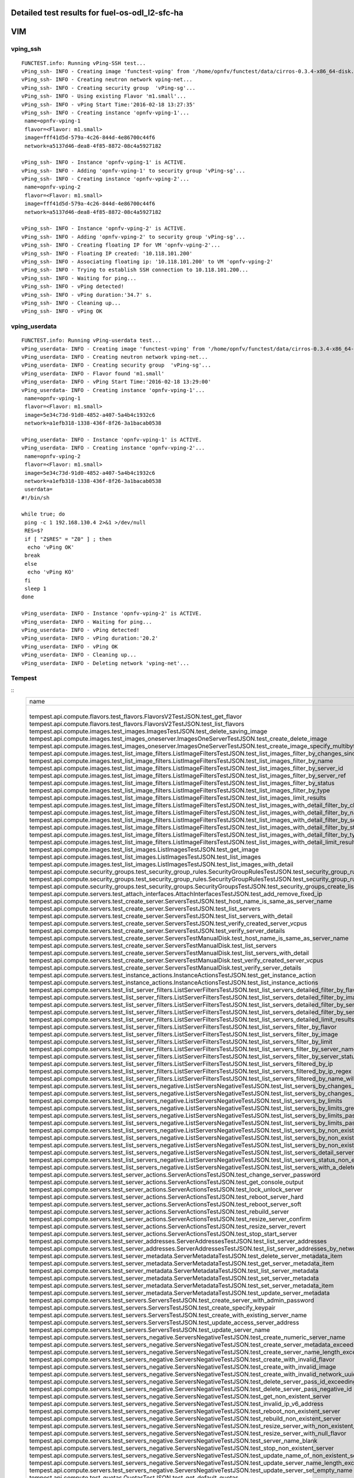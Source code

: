 .. This work is licensed under a Creative Commons Attribution 4.0 International Licence.
.. http://creativecommons.org/licenses/by/4.0

Detailed test results for fuel-os-odl_l2-sfc-ha
-----------------------------------------------------

VIM
---

vping_ssh
^^^^^^^^^
::

    FUNCTEST.info: Running vPing-SSH test...
    vPing_ssh- INFO - Creating image 'functest-vping' from '/home/opnfv/functest/data/cirros-0.3.4-x86_64-disk.img'...
    vPing_ssh- INFO - Creating neutron network vping-net...
    vPing_ssh- INFO - Creating security group  'vPing-sg'...
    vPing_ssh- INFO - Using existing Flavor 'm1.small'...
    vPing_ssh- INFO - vPing Start Time:'2016-02-18 13:27:35'
    vPing_ssh- INFO - Creating instance 'opnfv-vping-1'...
     name=opnfv-vping-1
     flavor=<Flavor: m1.small>
     image=fff41d5d-579a-4c26-844d-4e86700c44f6
     network=a5137d46-dea8-4f85-8872-08c4a5927182

    vPing_ssh- INFO - Instance 'opnfv-vping-1' is ACTIVE.
    vPing_ssh- INFO - Adding 'opnfv-vping-1' to security group 'vPing-sg'...
    vPing_ssh- INFO - Creating instance 'opnfv-vping-2'...
     name=opnfv-vping-2
     flavor=<Flavor: m1.small>
     image=fff41d5d-579a-4c26-844d-4e86700c44f6
     network=a5137d46-dea8-4f85-8872-08c4a5927182

    vPing_ssh- INFO - Instance 'opnfv-vping-2' is ACTIVE.
    vPing_ssh- INFO - Adding 'opnfv-vping-2' to security group 'vPing-sg'...
    vPing_ssh- INFO - Creating floating IP for VM 'opnfv-vping-2'...
    vPing_ssh- INFO - Floating IP created: '10.118.101.200'
    vPing_ssh- INFO - Associating floating ip: '10.118.101.200' to VM 'opnfv-vping-2'
    vPing_ssh- INFO - Trying to establish SSH connection to 10.118.101.200...
    vPing_ssh- INFO - Waiting for ping...
    vPing_ssh- INFO - vPing detected!
    vPing_ssh- INFO - vPing duration:'34.7' s.
    vPing_ssh- INFO - Cleaning up...
    vPing_ssh- INFO - vPing OK

vping_userdata
^^^^^^^^^^^^^^
::

    FUNCTEST.info: Running vPing-userdata test...
    vPing_userdata- INFO - Creating image 'functest-vping' from '/home/opnfv/functest/data/cirros-0.3.4-x86_64-disk.img'...
    vPing_userdata- INFO - Creating neutron network vping-net...
    vPing_userdata- INFO - Creating security group  'vPing-sg'...
    vPing_userdata- INFO - Flavor found 'm1.small'
    vPing_userdata- INFO - vPing Start Time:'2016-02-18 13:29:00'
    vPing_userdata- INFO - Creating instance 'opnfv-vping-1'...
     name=opnfv-vping-1
     flavor=<Flavor: m1.small>
     image=5e34c73d-91d0-4852-a407-5a4b4c1932c6
     network=a1efb318-1338-436f-8f26-3a1bacab0538

    vPing_userdata- INFO - Instance 'opnfv-vping-1' is ACTIVE.
    vPing_userdata- INFO - Creating instance 'opnfv-vping-2'...
     name=opnfv-vping-2
     flavor=<Flavor: m1.small>
     image=5e34c73d-91d0-4852-a407-5a4b4c1932c6
     network=a1efb318-1338-436f-8f26-3a1bacab0538
     userdata=
    #!/bin/sh

    while true; do
     ping -c 1 192.168.130.4 2>&1 >/dev/null
     RES=$?
     if [ "Z$RES" = "Z0" ] ; then
      echo 'vPing OK'
     break
     else
      echo 'vPing KO'
     fi
     sleep 1
    done

    vPing_userdata- INFO - Instance 'opnfv-vping-2' is ACTIVE.
    vPing_userdata- INFO - Waiting for ping...
    vPing_userdata- INFO - vPing detected!
    vPing_userdata- INFO - vPing duration:'20.2'
    vPing_userdata- INFO - vPing OK
    vPing_userdata- INFO - Cleaning up...
    vPing_userdata- INFO - Deleting network 'vping-net'...

Tempest
^^^^^^^
::
    +------------------------------------------------------------------------------------------------------------------------------------------+---------+---------+
    | name                                                                                                                                     | time    | status  |
    +------------------------------------------------------------------------------------------------------------------------------------------+---------+---------+
    | tempest.api.compute.flavors.test_flavors.FlavorsV2TestJSON.test_get_flavor                                                               | 0.254   | success |
    | tempest.api.compute.flavors.test_flavors.FlavorsV2TestJSON.test_list_flavors                                                             | 0.125   | success |
    | tempest.api.compute.images.test_images.ImagesTestJSON.test_delete_saving_image                                                           | 12.388  | success |
    | tempest.api.compute.images.test_images_oneserver.ImagesOneServerTestJSON.test_create_delete_image                                        | 24.859  | success |
    | tempest.api.compute.images.test_images_oneserver.ImagesOneServerTestJSON.test_create_image_specify_multibyte_character_image_name        | 11.610  | success |
    | tempest.api.compute.images.test_list_image_filters.ListImageFiltersTestJSON.test_list_images_filter_by_changes_since                     | 0.780   | success |
    | tempest.api.compute.images.test_list_image_filters.ListImageFiltersTestJSON.test_list_images_filter_by_name                              | 0.301   | success |
    | tempest.api.compute.images.test_list_image_filters.ListImageFiltersTestJSON.test_list_images_filter_by_server_id                         | 0.308   | success |
    | tempest.api.compute.images.test_list_image_filters.ListImageFiltersTestJSON.test_list_images_filter_by_server_ref                        | 1.031   | success |
    | tempest.api.compute.images.test_list_image_filters.ListImageFiltersTestJSON.test_list_images_filter_by_status                            | 0.525   | success |
    | tempest.api.compute.images.test_list_image_filters.ListImageFiltersTestJSON.test_list_images_filter_by_type                              | 0.310   | success |
    | tempest.api.compute.images.test_list_image_filters.ListImageFiltersTestJSON.test_list_images_limit_results                               | 0.327   | success |
    | tempest.api.compute.images.test_list_image_filters.ListImageFiltersTestJSON.test_list_images_with_detail_filter_by_changes_since         | 0.451   | success |
    | tempest.api.compute.images.test_list_image_filters.ListImageFiltersTestJSON.test_list_images_with_detail_filter_by_name                  | 0.657   | success |
    | tempest.api.compute.images.test_list_image_filters.ListImageFiltersTestJSON.test_list_images_with_detail_filter_by_server_ref            | 0.624   | success |
    | tempest.api.compute.images.test_list_image_filters.ListImageFiltersTestJSON.test_list_images_with_detail_filter_by_status                | 0.325   | success |
    | tempest.api.compute.images.test_list_image_filters.ListImageFiltersTestJSON.test_list_images_with_detail_filter_by_type                  | 0.614   | success |
    | tempest.api.compute.images.test_list_image_filters.ListImageFiltersTestJSON.test_list_images_with_detail_limit_results                   | 0.537   | success |
    | tempest.api.compute.images.test_list_images.ListImagesTestJSON.test_get_image                                                            | 0.637   | success |
    | tempest.api.compute.images.test_list_images.ListImagesTestJSON.test_list_images                                                          | 0.480   | success |
    | tempest.api.compute.images.test_list_images.ListImagesTestJSON.test_list_images_with_detail                                              | 0.480   | success |
    | tempest.api.compute.security_groups.test_security_group_rules.SecurityGroupRulesTestJSON.test_security_group_rules_create                | 1.447   | success |
    | tempest.api.compute.security_groups.test_security_group_rules.SecurityGroupRulesTestJSON.test_security_group_rules_list                  | 2.524   | success |
    | tempest.api.compute.security_groups.test_security_groups.SecurityGroupsTestJSON.test_security_groups_create_list_delete                  | 5.127   | success |
    | tempest.api.compute.servers.test_attach_interfaces.AttachInterfacesTestJSON.test_add_remove_fixed_ip                                     | 9.604   | success |
    | tempest.api.compute.servers.test_create_server.ServersTestJSON.test_host_name_is_same_as_server_name                                     | 3.288   | success |
    | tempest.api.compute.servers.test_create_server.ServersTestJSON.test_list_servers                                                         | 0.114   | success |
    | tempest.api.compute.servers.test_create_server.ServersTestJSON.test_list_servers_with_detail                                             | 0.489   | success |
    | tempest.api.compute.servers.test_create_server.ServersTestJSON.test_verify_created_server_vcpus                                          | 0.209   | success |
    | tempest.api.compute.servers.test_create_server.ServersTestJSON.test_verify_server_details                                                | 0.001   | success |
    | tempest.api.compute.servers.test_create_server.ServersTestManualDisk.test_host_name_is_same_as_server_name                               | 15.311  | success |
    | tempest.api.compute.servers.test_create_server.ServersTestManualDisk.test_list_servers                                                   | 0.090   | success |
    | tempest.api.compute.servers.test_create_server.ServersTestManualDisk.test_list_servers_with_detail                                       | 0.467   | success |
    | tempest.api.compute.servers.test_create_server.ServersTestManualDisk.test_verify_created_server_vcpus                                    | 0.207   | success |
    | tempest.api.compute.servers.test_create_server.ServersTestManualDisk.test_verify_server_details                                          | 0.001   | success |
    | tempest.api.compute.servers.test_instance_actions.InstanceActionsTestJSON.test_get_instance_action                                       | 0.085   | success |
    | tempest.api.compute.servers.test_instance_actions.InstanceActionsTestJSON.test_list_instance_actions                                     | 3.900   | success |
    | tempest.api.compute.servers.test_list_server_filters.ListServerFiltersTestJSON.test_list_servers_detailed_filter_by_flavor               | 0.712   | success |
    | tempest.api.compute.servers.test_list_server_filters.ListServerFiltersTestJSON.test_list_servers_detailed_filter_by_image                | 0.001   | skip    |
    | tempest.api.compute.servers.test_list_server_filters.ListServerFiltersTestJSON.test_list_servers_detailed_filter_by_server_name          | 0.713   | success |
    | tempest.api.compute.servers.test_list_server_filters.ListServerFiltersTestJSON.test_list_servers_detailed_filter_by_server_status        | 0.622   | success |
    | tempest.api.compute.servers.test_list_server_filters.ListServerFiltersTestJSON.test_list_servers_detailed_limit_results                  | 0.433   | success |
    | tempest.api.compute.servers.test_list_server_filters.ListServerFiltersTestJSON.test_list_servers_filter_by_flavor                        | 0.110   | success |
    | tempest.api.compute.servers.test_list_server_filters.ListServerFiltersTestJSON.test_list_servers_filter_by_image                         | 0.001   | skip    |
    | tempest.api.compute.servers.test_list_server_filters.ListServerFiltersTestJSON.test_list_servers_filter_by_limit                         | 0.094   | success |
    | tempest.api.compute.servers.test_list_server_filters.ListServerFiltersTestJSON.test_list_servers_filter_by_server_name                   | 0.076   | success |
    | tempest.api.compute.servers.test_list_server_filters.ListServerFiltersTestJSON.test_list_servers_filter_by_server_status                 | 0.093   | success |
    | tempest.api.compute.servers.test_list_server_filters.ListServerFiltersTestJSON.test_list_servers_filtered_by_ip                          | 0.528   | success |
    | tempest.api.compute.servers.test_list_server_filters.ListServerFiltersTestJSON.test_list_servers_filtered_by_ip_regex                    | 0.001   | skip    |
    | tempest.api.compute.servers.test_list_server_filters.ListServerFiltersTestJSON.test_list_servers_filtered_by_name_wildcard               | 0.173   | success |
    | tempest.api.compute.servers.test_list_servers_negative.ListServersNegativeTestJSON.test_list_servers_by_changes_since_future_date        | 0.093   | success |
    | tempest.api.compute.servers.test_list_servers_negative.ListServersNegativeTestJSON.test_list_servers_by_changes_since_invalid_date       | 0.025   | success |
    | tempest.api.compute.servers.test_list_servers_negative.ListServersNegativeTestJSON.test_list_servers_by_limits                           | 0.093   | success |
    | tempest.api.compute.servers.test_list_servers_negative.ListServersNegativeTestJSON.test_list_servers_by_limits_greater_than_actual_count | 0.080   | success |
    | tempest.api.compute.servers.test_list_servers_negative.ListServersNegativeTestJSON.test_list_servers_by_limits_pass_negative_value       | 0.020   | success |
    | tempest.api.compute.servers.test_list_servers_negative.ListServersNegativeTestJSON.test_list_servers_by_limits_pass_string               | 0.025   | success |
    | tempest.api.compute.servers.test_list_servers_negative.ListServersNegativeTestJSON.test_list_servers_by_non_existing_flavor              | 0.043   | success |
    | tempest.api.compute.servers.test_list_servers_negative.ListServersNegativeTestJSON.test_list_servers_by_non_existing_image               | 0.581   | success |
    | tempest.api.compute.servers.test_list_servers_negative.ListServersNegativeTestJSON.test_list_servers_by_non_existing_server_name         | 0.066   | success |
    | tempest.api.compute.servers.test_list_servers_negative.ListServersNegativeTestJSON.test_list_servers_detail_server_is_deleted            | 0.288   | success |
    | tempest.api.compute.servers.test_list_servers_negative.ListServersNegativeTestJSON.test_list_servers_status_non_existing                 | 0.030   | success |
    | tempest.api.compute.servers.test_list_servers_negative.ListServersNegativeTestJSON.test_list_servers_with_a_deleted_server               | 0.096   | success |
    | tempest.api.compute.servers.test_server_actions.ServerActionsTestJSON.test_change_server_password                                        | 0.001   | skip    |
    | tempest.api.compute.servers.test_server_actions.ServerActionsTestJSON.test_get_console_output                                            | 5.780   | success |
    | tempest.api.compute.servers.test_server_actions.ServerActionsTestJSON.test_lock_unlock_server                                            | 10.302  | success |
    | tempest.api.compute.servers.test_server_actions.ServerActionsTestJSON.test_reboot_server_hard                                            | 11.027  | success |
    | tempest.api.compute.servers.test_server_actions.ServerActionsTestJSON.test_reboot_server_soft                                            | 1.138   | skip    |
    | tempest.api.compute.servers.test_server_actions.ServerActionsTestJSON.test_rebuild_server                                                | 11.793  | success |
    | tempest.api.compute.servers.test_server_actions.ServerActionsTestJSON.test_resize_server_confirm                                         | 14.743  | success |
    | tempest.api.compute.servers.test_server_actions.ServerActionsTestJSON.test_resize_server_revert                                          | 24.954  | success |
    | tempest.api.compute.servers.test_server_actions.ServerActionsTestJSON.test_stop_start_server                                             | 8.319   | success |
    | tempest.api.compute.servers.test_server_addresses.ServerAddressesTestJSON.test_list_server_addresses                                     | 0.102   | success |
    | tempest.api.compute.servers.test_server_addresses.ServerAddressesTestJSON.test_list_server_addresses_by_network                          | 0.170   | success |
    | tempest.api.compute.servers.test_server_metadata.ServerMetadataTestJSON.test_delete_server_metadata_item                                 | 0.536   | success |
    | tempest.api.compute.servers.test_server_metadata.ServerMetadataTestJSON.test_get_server_metadata_item                                    | 0.507   | success |
    | tempest.api.compute.servers.test_server_metadata.ServerMetadataTestJSON.test_list_server_metadata                                        | 0.449   | success |
    | tempest.api.compute.servers.test_server_metadata.ServerMetadataTestJSON.test_set_server_metadata                                         | 0.688   | success |
    | tempest.api.compute.servers.test_server_metadata.ServerMetadataTestJSON.test_set_server_metadata_item                                    | 0.515   | success |
    | tempest.api.compute.servers.test_server_metadata.ServerMetadataTestJSON.test_update_server_metadata                                      | 0.556   | success |
    | tempest.api.compute.servers.test_servers.ServersTestJSON.test_create_server_with_admin_password                                          | 3.590   | success |
    | tempest.api.compute.servers.test_servers.ServersTestJSON.test_create_specify_keypair                                                     | 12.764  | success |
    | tempest.api.compute.servers.test_servers.ServersTestJSON.test_create_with_existing_server_name                                           | 21.680  | success |
    | tempest.api.compute.servers.test_servers.ServersTestJSON.test_update_access_server_address                                               | 9.787   | success |
    | tempest.api.compute.servers.test_servers.ServersTestJSON.test_update_server_name                                                         | 11.049  | success |
    | tempest.api.compute.servers.test_servers_negative.ServersNegativeTestJSON.test_create_numeric_server_name                                | 2.045   | success |
    | tempest.api.compute.servers.test_servers_negative.ServersNegativeTestJSON.test_create_server_metadata_exceeds_length_limit               | 2.190   | success |
    | tempest.api.compute.servers.test_servers_negative.ServersNegativeTestJSON.test_create_server_name_length_exceeds_256                     | 2.549   | success |
    | tempest.api.compute.servers.test_servers_negative.ServersNegativeTestJSON.test_create_with_invalid_flavor                                | 2.194   | success |
    | tempest.api.compute.servers.test_servers_negative.ServersNegativeTestJSON.test_create_with_invalid_image                                 | 2.236   | success |
    | tempest.api.compute.servers.test_servers_negative.ServersNegativeTestJSON.test_create_with_invalid_network_uuid                          | 2.806   | success |
    | tempest.api.compute.servers.test_servers_negative.ServersNegativeTestJSON.test_delete_server_pass_id_exceeding_length_limit              | 1.026   | success |
    | tempest.api.compute.servers.test_servers_negative.ServersNegativeTestJSON.test_delete_server_pass_negative_id                            | 1.050   | success |
    | tempest.api.compute.servers.test_servers_negative.ServersNegativeTestJSON.test_get_non_existent_server                                   | 0.552   | success |
    | tempest.api.compute.servers.test_servers_negative.ServersNegativeTestJSON.test_invalid_ip_v6_address                                     | 1.557   | success |
    | tempest.api.compute.servers.test_servers_negative.ServersNegativeTestJSON.test_reboot_non_existent_server                                | 1.266   | success |
    | tempest.api.compute.servers.test_servers_negative.ServersNegativeTestJSON.test_rebuild_non_existent_server                               | 0.803   | success |
    | tempest.api.compute.servers.test_servers_negative.ServersNegativeTestJSON.test_resize_server_with_non_existent_flavor                    | 0.824   | success |
    | tempest.api.compute.servers.test_servers_negative.ServersNegativeTestJSON.test_resize_server_with_null_flavor                            | 0.778   | success |
    | tempest.api.compute.servers.test_servers_negative.ServersNegativeTestJSON.test_server_name_blank                                         | 1.357   | success |
    | tempest.api.compute.servers.test_servers_negative.ServersNegativeTestJSON.test_stop_non_existent_server                                  | 1.212   | success |
    | tempest.api.compute.servers.test_servers_negative.ServersNegativeTestJSON.test_update_name_of_non_existent_server                        | 1.691   | success |
    | tempest.api.compute.servers.test_servers_negative.ServersNegativeTestJSON.test_update_server_name_length_exceeds_256                     | 0.931   | success |
    | tempest.api.compute.servers.test_servers_negative.ServersNegativeTestJSON.test_update_server_set_empty_name                              | 1.165   | success |
    | tempest.api.compute.test_quotas.QuotasTestJSON.test_get_default_quotas                                                                   | 0.248   | success |
    | tempest.api.compute.test_quotas.QuotasTestJSON.test_get_quotas                                                                           | 0.078   | success |
    | tempest.api.compute.volumes.test_attach_volume.AttachVolumeTestJSON.test_attach_detach_volume                                            | 47.118  | success |
    | tempest.api.compute.volumes.test_volumes_list.VolumesTestJSON.test_volume_list                                                           | 0.111   | success |
    | tempest.api.compute.volumes.test_volumes_list.VolumesTestJSON.test_volume_list_with_details                                              | 0.097   | success |
    | tempest.api.compute.volumes.test_volumes_negative.VolumesNegativeTest.test_get_invalid_volume_id                                         | 0.262   | success |
    | tempest.api.compute.volumes.test_volumes_negative.VolumesNegativeTest.test_get_volume_without_passing_volume_id                          | 0.016   | success |
    | tempest.api.identity.admin.v2.test_services.ServicesTestJSON.test_list_services                                                          | 0.809   | success |
    | tempest.api.identity.admin.v2.test_users.UsersTestJSON.test_create_user                                                                  | 0.233   | success |
    | tempest.api.identity.admin.v3.test_credentials.CredentialsTestJSON.test_credentials_create_get_update_delete                             | 0.397   | success |
    | tempest.api.identity.admin.v3.test_domains.DefaultDomainTestJSON.test_default_domain_exists                                              | 0.077   | success |
    | tempest.api.identity.admin.v3.test_domains.DomainsTestJSON.test_create_update_delete_domain                                              | 0.966   | success |
    | tempest.api.identity.admin.v3.test_endpoints.EndPointsTestJSON.test_update_endpoint                                                      | 0.513   | success |
    | tempest.api.identity.admin.v3.test_groups.GroupsV3TestJSON.test_group_users_add_list_delete                                              | 2.311   | success |
    | tempest.api.identity.admin.v3.test_policies.PoliciesTestJSON.test_create_update_delete_policy                                            | 0.401   | success |
    | tempest.api.identity.admin.v3.test_regions.RegionsTestJSON.test_create_region_with_specific_id                                           | 0.332   | success |
    | tempest.api.identity.admin.v3.test_services.ServicesTestJSON.test_create_update_get_service                                              | 0.555   | success |
    | tempest.api.identity.admin.v3.test_trusts.TrustsV3TestJSON.test_get_trusts_all                                                           | 2.059   | success |
    | tempest.api.identity.v2.test_api_discovery.TestApiDiscovery.test_api_media_types                                                         | 0.086   | success |
    | tempest.api.identity.v2.test_api_discovery.TestApiDiscovery.test_api_version_resources                                                   | 0.091   | success |
    | tempest.api.identity.v2.test_api_discovery.TestApiDiscovery.test_api_version_statuses                                                    | 0.078   | success |
    | tempest.api.identity.v3.test_api_discovery.TestApiDiscovery.test_api_media_types                                                         | 0.087   | success |
    | tempest.api.identity.v3.test_api_discovery.TestApiDiscovery.test_api_version_resources                                                   | 0.083   | success |
    | tempest.api.identity.v3.test_api_discovery.TestApiDiscovery.test_api_version_statuses                                                    | 0.076   | success |
    | tempest.api.image.v1.test_images.ListImagesTest.test_index_no_params                                                                     | 0.579   | success |
    | tempest.api.image.v2.test_images.BasicOperationsImagesTest.test_delete_image                                                             | 2.026   | success |
    | tempest.api.image.v2.test_images.BasicOperationsImagesTest.test_register_upload_get_image_file                                           | 2.947   | success |
    | tempest.api.image.v2.test_images.BasicOperationsImagesTest.test_update_image                                                             | 15.745  | success |
    | tempest.api.network.test_extensions.ExtensionsTestJSON.test_list_show_extensions                                                         | 4.489   | success |
    | tempest.api.network.test_floating_ips.FloatingIPTestJSON.test_create_floating_ip_specifying_a_fixed_ip_address                           | 1.373   | success |
    | tempest.api.network.test_floating_ips.FloatingIPTestJSON.test_create_list_show_update_delete_floating_ip                                 | 3.080   | success |
    | tempest.api.network.test_networks.NetworksIpV6TestAttrs.test_create_update_delete_network_subnet                                         | 2.565   | success |
    | tempest.api.network.test_networks.NetworksIpV6TestAttrs.test_external_network_visibility                                                 | 0.671   | success |
    | tempest.api.network.test_networks.NetworksIpV6TestAttrs.test_list_networks                                                               | 0.317   | success |
    | tempest.api.network.test_networks.NetworksIpV6TestAttrs.test_list_subnets                                                                | 0.042   | success |
    | tempest.api.network.test_networks.NetworksIpV6TestAttrs.test_show_network                                                                | 0.282   | success |
    | tempest.api.network.test_networks.NetworksIpV6TestAttrs.test_show_subnet                                                                 | 0.045   | success |
    | tempest.api.network.test_ports.PortsIpV6TestJSON.test_create_port_in_allowed_allocation_pools                                            | 2.800   | success |
    | tempest.api.network.test_ports.PortsIpV6TestJSON.test_create_port_with_no_securitygroups                                                 | 2.487   | success |
    | tempest.api.network.test_ports.PortsIpV6TestJSON.test_create_update_delete_port                                                          | 1.722   | success |
    | tempest.api.network.test_ports.PortsIpV6TestJSON.test_list_ports                                                                         | 0.272   | success |
    | tempest.api.network.test_ports.PortsIpV6TestJSON.test_show_port                                                                          | 0.282   | success |
    | tempest.api.network.test_ports.PortsTestJSON.test_create_port_in_allowed_allocation_pools                                                | 2.391   | success |
    | tempest.api.network.test_ports.PortsTestJSON.test_create_port_with_no_securitygroups                                                     | 2.499   | success |
    | tempest.api.network.test_ports.PortsTestJSON.test_create_update_delete_port                                                              | 1.658   | success |
    | tempest.api.network.test_ports.PortsTestJSON.test_list_ports                                                                             | 0.062   | success |
    | tempest.api.network.test_ports.PortsTestJSON.test_show_port                                                                              | 0.087   | success |
    | tempest.api.network.test_routers.RoutersIpV6Test.test_add_multiple_router_interfaces                                                     | 5.549   | success |
    | tempest.api.network.test_routers.RoutersIpV6Test.test_add_remove_router_interface_with_port_id                                           | 3.796   | success |
    | tempest.api.network.test_routers.RoutersIpV6Test.test_add_remove_router_interface_with_subnet_id                                         | 3.120   | success |
    | tempest.api.network.test_routers.RoutersIpV6Test.test_create_show_list_update_delete_router                                              | 2.261   | success |
    | tempest.api.network.test_routers.RoutersTest.test_add_multiple_router_interfaces                                                         | 6.149   | success |
    | tempest.api.network.test_routers.RoutersTest.test_add_remove_router_interface_with_port_id                                               | 3.659   | success |
    | tempest.api.network.test_routers.RoutersTest.test_add_remove_router_interface_with_subnet_id                                             | 2.738   | success |
    | tempest.api.network.test_routers.RoutersTest.test_create_show_list_update_delete_router                                                  | 2.213   | success |
    | tempest.api.network.test_security_groups.SecGroupIPv6Test.test_create_list_update_show_delete_security_group                             | 1.612   | success |
    | tempest.api.network.test_security_groups.SecGroupIPv6Test.test_create_show_delete_security_group_rule                                    | 2.371   | success |
    | tempest.api.network.test_security_groups.SecGroupIPv6Test.test_list_security_groups                                                      | 0.043   | success |
    | tempest.api.network.test_security_groups.SecGroupTest.test_create_list_update_show_delete_security_group                                 | 1.383   | success |
    | tempest.api.network.test_security_groups.SecGroupTest.test_create_show_delete_security_group_rule                                        | 3.275   | success |
    | tempest.api.network.test_security_groups.SecGroupTest.test_list_security_groups                                                          | 0.237   | success |
    | tempest.api.orchestration.stacks.test_resource_types.ResourceTypesTest.test_resource_type_list                                           | 0.531   | success |
    | tempest.api.orchestration.stacks.test_resource_types.ResourceTypesTest.test_resource_type_show                                           | 5.699   | success |
    | tempest.api.orchestration.stacks.test_resource_types.ResourceTypesTest.test_resource_type_template                                       | 0.045   | success |
    | tempest.api.orchestration.stacks.test_soft_conf.TestSoftwareConfig.test_get_deployment_list                                              | 1.426   | success |
    | tempest.api.orchestration.stacks.test_soft_conf.TestSoftwareConfig.test_get_deployment_metadata                                          | 0.579   | success |
    | tempest.api.orchestration.stacks.test_soft_conf.TestSoftwareConfig.test_get_software_config                                              | 0.680   | success |
    | tempest.api.orchestration.stacks.test_soft_conf.TestSoftwareConfig.test_software_deployment_create_validate                              | 0.622   | success |
    | tempest.api.orchestration.stacks.test_soft_conf.TestSoftwareConfig.test_software_deployment_update_no_metadata_change                    | 0.799   | success |
    | tempest.api.orchestration.stacks.test_soft_conf.TestSoftwareConfig.test_software_deployment_update_with_metadata_change                  | 0.770   | success |
    | tempest.api.orchestration.stacks.test_stacks.StacksTestJSON.test_stack_crud_no_resources                                                 | 3.216   | success |
    | tempest.api.orchestration.stacks.test_stacks.StacksTestJSON.test_stack_list_responds                                                     | 0.051   | success |
    | tempest.api.telemetry.test_telemetry_notification_api.TelemetryNotificationAPITestJSON.test_check_glance_v1_notifications                | 18.428  | success |
    | tempest.api.telemetry.test_telemetry_notification_api.TelemetryNotificationAPITestJSON.test_check_glance_v2_notifications                | 3.313   | success |
    | tempest.api.volume.test_volumes_actions.VolumesV1ActionsTest.test_attach_detach_volume_to_instance                                       | 2.580   | success |
    | tempest.api.volume.test_volumes_actions.VolumesV2ActionsTest.test_attach_detach_volume_to_instance                                       | 3.176   | success |
    | tempest.api.volume.test_volumes_get.VolumesV1GetTest.test_volume_create_get_update_delete                                                | 10.232  | success |
    | tempest.api.volume.test_volumes_get.VolumesV1GetTest.test_volume_create_get_update_delete_from_image                                     | 17.327  | success |
    | tempest.api.volume.test_volumes_get.VolumesV2GetTest.test_volume_create_get_update_delete                                                | 11.862  | success |
    | tempest.api.volume.test_volumes_get.VolumesV2GetTest.test_volume_create_get_update_delete_from_image                                     | 17.953  | success |
    | tempest.api.volume.test_volumes_list.VolumesV1ListTestJSON.test_volume_list                                                              | 0.304   | success |
    | tempest.api.volume.test_volumes_list.VolumesV2ListTestJSON.test_volume_list                                                              | 0.680   | success |
    | tempest.scenario.test_network_basic_ops.TestNetworkBasicOps.test_network_basic_ops                                                       | 45.140  | success |
    | tempest.scenario.test_volume_boot_pattern.TestVolumeBootPattern.test_volume_boot_pattern                                                 | 115.284 | success |
    | tempest.scenario.test_volume_boot_pattern.TestVolumeBootPatternV2.test_volume_boot_pattern                                               | 88.143  | success |
    +------------------------------------------------------------------------------------------------------------------------------------------+---------+---------+
    run_tempest - INFO - Results: {'timestart': '2016-04-2701:33:43.774958', 'duration': 1541, 'tests': 188, 'failures': 0}

Rally
^^^^^
::

    FUNCTEST.info: Running Rally benchmark suite...
    2016-04-27 02:14:20,172 - run_rally - INFO - Starting test scenario "authenticate" ...
    2016-04-27 02:15:40,641 - run_rally - INFO - 
     Preparing input task
     Task  1491f5fb-1f66-45d3-b04b-31a8cf53eb71: started
    Task 1491f5fb-1f66-45d3-b04b-31a8cf53eb71: finished

    test scenario Authenticate.validate_glance
    +-----------------------------------------------------------------------------------------------------------------------------------------+
    |                                                          Response Times (sec)                                                           |
    +--------------------------------------+-----------+--------------+--------------+--------------+-----------+-----------+---------+-------+
    | Action                               | Min (sec) | Median (sec) | 90%ile (sec) | 95%ile (sec) | Max (sec) | Avg (sec) | Success | Count |
    +--------------------------------------+-----------+--------------+--------------+--------------+-----------+-----------+---------+-------+
    | authenticate.validate_glance_2_times | 0.966     | 1.042        | 1.146        | 1.191        | 1.236     | 1.063     | 100.0%  | 10    |
    | total                                | 1.21      | 1.272        | 1.393        | 1.45         | 1.507     | 1.307     | 100.0%  | 10    |
    +--------------------------------------+-----------+--------------+--------------+--------------+-----------+-----------+---------+-------+
    Load duration: 3.89922785759
    Full duration: 12.1358039379

    test scenario Authenticate.keystone
    +--------------------------------------------------------------------------------------------------------------------------+
    |                                                   Response Times (sec)                                                   |
    +-----------------------+-----------+--------------+--------------+--------------+-----------+-----------+---------+-------+
    | Action                | Min (sec) | Median (sec) | 90%ile (sec) | 95%ile (sec) | Max (sec) | Avg (sec) | Success | Count |
    +-----------------------+-----------+--------------+--------------+--------------+-----------+-----------+---------+-------+
    | authenticate.keystone | 0.216     | 0.247        | 0.379        | 0.382        | 0.385     | 0.267     | 100.0%  | 10    |
    | total                 | 0.216     | 0.247        | 0.379        | 0.382        | 0.386     | 0.268     | 100.0%  | 10    |
    +-----------------------+-----------+--------------+--------------+--------------+-----------+-----------+---------+-------+
    Load duration: 0.732311964035
    Full duration: 8.95613193512

    test scenario Authenticate.validate_heat
    +---------------------------------------------------------------------------------------------------------------------------------------+
    |                                                         Response Times (sec)                                                          |
    +------------------------------------+-----------+--------------+--------------+--------------+-----------+-----------+---------+-------+
    | Action                             | Min (sec) | Median (sec) | 90%ile (sec) | 95%ile (sec) | Max (sec) | Avg (sec) | Success | Count |
    +------------------------------------+-----------+--------------+--------------+--------------+-----------+-----------+---------+-------+
    | authenticate.validate_heat_2_times | 0.346     | 0.575        | 0.619        | 0.625        | 0.63      | 0.505     | 100.0%  | 10    |
    | total                              | 0.575     | 0.807        | 0.866        | 0.899        | 0.932     | 0.77      | 100.0%  | 10    |
    +------------------------------------+-----------+--------------+--------------+--------------+-----------+-----------+---------+-------+
    Load duration: 2.38545608521
    Full duration: 11.1800699234

    test scenario Authenticate.validate_nova
    +---------------------------------------------------------------------------------------------------------------------------------------+
    |                                                         Response Times (sec)                                                          |
    +------------------------------------+-----------+--------------+--------------+--------------+-----------+-----------+---------+-------+
    | Action                             | Min (sec) | Median (sec) | 90%ile (sec) | 95%ile (sec) | Max (sec) | Avg (sec) | Success | Count |
    +------------------------------------+-----------+--------------+--------------+--------------+-----------+-----------+---------+-------+
    | authenticate.validate_nova_2_times | 0.31      | 0.388        | 0.536        | 0.54         | 0.543     | 0.409     | 100.0%  | 10    |
    | total                              | 0.553     | 0.635        | 0.773        | 0.794        | 0.814     | 0.663     | 100.0%  | 10    |
    +------------------------------------+-----------+--------------+--------------+--------------+-----------+-----------+---------+-------+
    Load duration: 1.93493509293
    Full duration: 10.6224660873

    test scenario Authenticate.validate_cinder
    +-----------------------------------------------------------------------------------------------------------------------------------------+
    |                                                          Response Times (sec)                                                           |
    +--------------------------------------+-----------+--------------+--------------+--------------+-----------+-----------+---------+-------+
    | Action                               | Min (sec) | Median (sec) | 90%ile (sec) | 95%ile (sec) | Max (sec) | Avg (sec) | Success | Count |
    +--------------------------------------+-----------+--------------+--------------+--------------+-----------+-----------+---------+-------+
    | authenticate.validate_cinder_2_times | 0.296     | 0.55         | 0.598        | 0.713        | 0.828     | 0.553     | 100.0%  | 10    |
    | total                                | 0.525     | 0.815        | 0.942        | 1.052        | 1.162     | 0.829     | 100.0%  | 10    |
    +--------------------------------------+-----------+--------------+--------------+--------------+-----------+-----------+---------+-------+
    Load duration: 2.46085309982
    Full duration: 10.4235949516

    test scenario Authenticate.validate_neutron
    +------------------------------------------------------------------------------------------------------------------------------------------+
    |                                                           Response Times (sec)                                                           |
    +---------------------------------------+-----------+--------------+--------------+--------------+-----------+-----------+---------+-------+
    | Action                                | Min (sec) | Median (sec) | 90%ile (sec) | 95%ile (sec) | Max (sec) | Avg (sec) | Success | Count |
    +---------------------------------------+-----------+--------------+--------------+--------------+-----------+-----------+---------+-------+
    | authenticate.validate_neutron_2_times | 0.526     | 0.601        | 0.73         | 0.74         | 0.749     | 0.615     | 100.0%  | 10    |
    | total                                 | 0.797     | 0.826        | 0.973        | 0.981        | 0.989     | 0.86      | 100.0%  | 10    |
    +---------------------------------------+-----------+--------------+--------------+--------------+-----------+-----------+---------+-------+
    Load duration: 2.49738502502
    Full duration: 11.2271738052

    2016-04-27 02:15:42,749 - run_rally - INFO - Test scenario: "authenticate" OK.
    2016-04-27 02:15:42,749 - run_rally - INFO - Starting test scenario "glance" ...
    2016-04-27 02:19:48,692 - run_rally - INFO - 
     Preparing input task
     Task  661ec9b2-9c4d-4fcd-b522-0cf3f1dbc4ec: started
    Task 661ec9b2-9c4d-4fcd-b522-0cf3f1dbc4ec: finished

    test scenario GlanceImages.list_images
    +-----------------------------------------------------------------------------------------------------------------------+
    |                                                 Response Times (sec)                                                  |
    +--------------------+-----------+--------------+--------------+--------------+-----------+-----------+---------+-------+
    | Action             | Min (sec) | Median (sec) | 90%ile (sec) | 95%ile (sec) | Max (sec) | Avg (sec) | Success | Count |
    +--------------------+-----------+--------------+--------------+--------------+-----------+-----------+---------+-------+
    | glance.list_images | 0.763     | 0.847        | 0.96         | 0.961        | 0.962     | 0.858     | 100.0%  | 10    |
    | total              | 0.763     | 0.847        | 0.96         | 0.961        | 0.962     | 0.859     | 100.0%  | 10    |
    +--------------------+-----------+--------------+--------------+--------------+-----------+-----------+---------+-------+
    Load duration: 2.59311103821
    Full duration: 13.8837060928

    test scenario GlanceImages.create_image_and_boot_instances
    +------------------------------------------------------------------------------------------------------------------------+
    |                                                  Response Times (sec)                                                  |
    +---------------------+-----------+--------------+--------------+--------------+-----------+-----------+---------+-------+
    | Action              | Min (sec) | Median (sec) | 90%ile (sec) | 95%ile (sec) | Max (sec) | Avg (sec) | Success | Count |
    +---------------------+-----------+--------------+--------------+--------------+-----------+-----------+---------+-------+
    | glance.create_image | 7.004     | 7.656        | 20.755       | 26.239       | 31.723    | 11.873    | 100.0%  | 10    |
    | nova.boot_servers   | 8.947     | 10.367       | 10.531       | 10.637       | 10.744    | 10.109    | 100.0%  | 10    |
    | total               | 15.951    | 18.072       | 31.179       | 36.629       | 42.078    | 21.982    | 100.0%  | 10    |
    +---------------------+-----------+--------------+--------------+--------------+-----------+-----------+---------+-------+
    Load duration: 66.442127943
    Full duration: 112.407797098

    test scenario GlanceImages.create_and_list_image
    +------------------------------------------------------------------------------------------------------------------------+
    |                                                  Response Times (sec)                                                  |
    +---------------------+-----------+--------------+--------------+--------------+-----------+-----------+---------+-------+
    | Action              | Min (sec) | Median (sec) | 90%ile (sec) | 95%ile (sec) | Max (sec) | Avg (sec) | Success | Count |
    +---------------------+-----------+--------------+--------------+--------------+-----------+-----------+---------+-------+
    | glance.create_image | 7.244     | 7.582        | 7.891        | 7.95         | 8.009     | 7.634     | 100.0%  | 10    |
    | glance.list_images  | 0.306     | 0.566        | 0.613        | 0.638        | 0.663     | 0.546     | 100.0%  | 10    |
    | total               | 7.774     | 8.159        | 8.369        | 8.413        | 8.457     | 8.181     | 100.0%  | 10    |
    +---------------------+-----------+--------------+--------------+--------------+-----------+-----------+---------+-------+
    Load duration: 24.4534111023
    Full duration: 55.2102069855

    test scenario GlanceImages.create_and_delete_image
    +------------------------------------------------------------------------------------------------------------------------+
    |                                                  Response Times (sec)                                                  |
    +---------------------+-----------+--------------+--------------+--------------+-----------+-----------+---------+-------+
    | Action              | Min (sec) | Median (sec) | 90%ile (sec) | 95%ile (sec) | Max (sec) | Avg (sec) | Success | Count |
    +---------------------+-----------+--------------+--------------+--------------+-----------+-----------+---------+-------+
    | glance.create_image | 7.177     | 7.831        | 16.251       | 17.887       | 19.523    | 9.669     | 100.0%  | 10    |
    | glance.delete_image | 1.407     | 2.22         | 2.375        | 2.45         | 2.525     | 2.125     | 100.0%  | 10    |
    | total               | 9.332     | 9.768        | 18.192       | 20.001       | 21.809    | 11.794    | 100.0%  | 10    |
    +---------------------+-----------+--------------+--------------+--------------+-----------+-----------+---------+-------+
    Load duration: 40.9665431976
    Full duration: 52.3726029396

    22016-04-27 02:19:50,772 - run_rally - INFO - Test scenario: "glance" OK.
    2016-04-27 02:19:50,773 - run_rally - INFO - Starting test scenario "cinder" ...
    2016-04-27 02:41:55,538 - run_rally - INFO - 
     Preparing input task
     Task  a74fb68a-1212-4fff-afdd-a8ad044039fd: started
    Task a74fb68a-1212-4fff-afdd-a8ad044039fd: finished

    test scenario CinderVolumes.create_and_attach_volume
    +-------------------------------------------------------------------------------------------------------------------------+
    |                                                  Response Times (sec)                                                   |
    +----------------------+-----------+--------------+--------------+--------------+-----------+-----------+---------+-------+
    | Action               | Min (sec) | Median (sec) | 90%ile (sec) | 95%ile (sec) | Max (sec) | Avg (sec) | Success | Count |
    +----------------------+-----------+--------------+--------------+--------------+-----------+-----------+---------+-------+
    | nova.boot_server     | 7.389     | 8.334        | 9.206        | 9.56         | 9.914     | 8.417     | 100.0%  | 10    |
    | cinder.create_volume | 3.216     | 3.747        | 4.031        | 4.195        | 4.359     | 3.726     | 100.0%  | 10    |
    | nova.attach_volume   | 3.856     | 4.202        | 7.174        | 7.341        | 7.508     | 4.8       | 100.0%  | 10    |
    | nova.detach_volume   | 4.017     | 4.272        | 4.467        | 4.641        | 4.815     | 4.302     | 100.0%  | 10    |
    | cinder.delete_volume | 0.631     | 2.93         | 3.151        | 3.193        | 3.235     | 2.346     | 100.0%  | 10    |
    | nova.delete_server   | 2.937     | 3.051        | 3.119        | 3.273        | 3.426     | 3.078     | 100.0%  | 10    |
    | total                | 23.718    | 25.911       | 29.125       | 29.723       | 30.322    | 26.67     | 100.0%  | 10    |
    +----------------------+-----------+--------------+--------------+--------------+-----------+-----------+---------+-------+
    Load duration: 78.0439009666
    Full duration: 110.455639839

    test scenario CinderVolumes.create_and_list_volume
    +-------------------------------------------------------------------------------------------------------------------------+
    |                                                  Response Times (sec)                                                   |
    +----------------------+-----------+--------------+--------------+--------------+-----------+-----------+---------+-------+
    | Action               | Min (sec) | Median (sec) | 90%ile (sec) | 95%ile (sec) | Max (sec) | Avg (sec) | Success | Count |
    +----------------------+-----------+--------------+--------------+--------------+-----------+-----------+---------+-------+
    | cinder.create_volume | 9.979     | 10.793       | 11.421       | 11.46        | 11.499    | 10.766    | 100.0%  | 10    |
    | cinder.list_volumes  | 0.074     | 0.299        | 0.372        | 0.384        | 0.397     | 0.235     | 100.0%  | 10    |
    | total                | 10.062    | 11.109       | 11.668       | 11.734       | 11.8      | 11.002    | 100.0%  | 10    |
    +----------------------+-----------+--------------+--------------+--------------+-----------+-----------+---------+-------+
    Load duration: 32.7168459892
    Full duration: 54.91467309

    test scenario CinderVolumes.create_and_list_volume
    +-------------------------------------------------------------------------------------------------------------------------+
    |                                                  Response Times (sec)                                                   |
    +----------------------+-----------+--------------+--------------+--------------+-----------+-----------+---------+-------+
    | Action               | Min (sec) | Median (sec) | 90%ile (sec) | 95%ile (sec) | Max (sec) | Avg (sec) | Success | Count |
    +----------------------+-----------+--------------+--------------+--------------+-----------+-----------+---------+-------+
    | cinder.create_volume | 3.417     | 3.882        | 4.164        | 4.19         | 4.217     | 3.871     | 100.0%  | 10    |
    | cinder.list_volumes  | 0.077     | 0.338        | 0.473        | 0.485        | 0.497     | 0.335     | 100.0%  | 10    |
    | total                | 3.881     | 4.176        | 4.51         | 4.539        | 4.568     | 4.206     | 100.0%  | 10    |
    +----------------------+-----------+--------------+--------------+--------------+-----------+-----------+---------+-------+
    Load duration: 12.7357430458
    Full duration: 32.5659849644

    test scenario CinderVolumes.create_and_list_snapshots
    +---------------------------------------------------------------------------------------------------------------------------+
    |                                                   Response Times (sec)                                                    |
    +------------------------+-----------+--------------+--------------+--------------+-----------+-----------+---------+-------+
    | Action                 | Min (sec) | Median (sec) | 90%ile (sec) | 95%ile (sec) | Max (sec) | Avg (sec) | Success | Count |
    +------------------------+-----------+--------------+--------------+--------------+-----------+-----------+---------+-------+
    | cinder.create_snapshot | 3.051     | 3.454        | 5.626        | 5.696        | 5.765     | 3.827     | 100.0%  | 10    |
    | cinder.list_snapshots  | 0.035     | 0.296        | 0.325        | 0.325        | 0.325     | 0.227     | 100.0%  | 10    |
    | total                  | 3.355     | 3.657        | 5.947        | 6.0          | 6.052     | 4.054     | 100.0%  | 10    |
    +------------------------+-----------+--------------+--------------+--------------+-----------+-----------+---------+-------+
    Load duration: 13.0978519917
    Full duration: 50.9691619873

    test scenario CinderVolumes.create_and_delete_volume
    +-------------------------------------------------------------------------------------------------------------------------+
    |                                                  Response Times (sec)                                                   |
    +----------------------+-----------+--------------+--------------+--------------+-----------+-----------+---------+-------+
    | Action               | Min (sec) | Median (sec) | 90%ile (sec) | 95%ile (sec) | Max (sec) | Avg (sec) | Success | Count |
    +----------------------+-----------+--------------+--------------+--------------+-----------+-----------+---------+-------+
    | cinder.create_volume | 3.632     | 3.83         | 4.025        | 4.124        | 4.223     | 3.857     | 100.0%  | 10    |
    | cinder.delete_volume | 0.55      | 0.83         | 2.782        | 2.965        | 3.147     | 1.365     | 100.0%  | 10    |
    | total                | 4.281     | 4.87         | 6.615        | 6.841        | 7.066     | 5.222     | 100.0%  | 10    |
    +----------------------+-----------+--------------+--------------+--------------+-----------+-----------+---------+-------+
    Load duration: 15.9277088642
    Full duration: 34.237901926

    test scenario CinderVolumes.create_and_delete_volume
    +-------------------------------------------------------------------------------------------------------------------------+
    |                                                  Response Times (sec)                                                   |
    +----------------------+-----------+--------------+--------------+--------------+-----------+-----------+---------+-------+
    | Action               | Min (sec) | Median (sec) | 90%ile (sec) | 95%ile (sec) | Max (sec) | Avg (sec) | Success | Count |
    +----------------------+-----------+--------------+--------------+--------------+-----------+-----------+---------+-------+
    | cinder.create_volume | 10.252    | 10.977       | 11.943       | 11.948       | 11.953    | 11.097    | 100.0%  | 10    |
    | cinder.delete_volume | 0.82      | 1.996        | 2.99         | 3.013        | 3.036     | 1.938     | 100.0%  | 10    |
    | total                | 11.877    | 12.968       | 14.015       | 14.471       | 14.927    | 13.036    | 100.0%  | 10    |
    +----------------------+-----------+--------------+--------------+--------------+-----------+-----------+---------+-------+
    Load duration: 37.8433139324
    Full duration: 56.9522650242

    test scenario CinderVolumes.create_and_delete_volume
    +-------------------------------------------------------------------------------------------------------------------------+
    |                                                  Response Times (sec)                                                   |
    +----------------------+-----------+--------------+--------------+--------------+-----------+-----------+---------+-------+
    | Action               | Min (sec) | Median (sec) | 90%ile (sec) | 95%ile (sec) | Max (sec) | Avg (sec) | Success | Count |
    +----------------------+-----------+--------------+--------------+--------------+-----------+-----------+---------+-------+
    | cinder.create_volume | 3.852     | 4.061        | 4.498        | 4.604        | 4.711     | 4.133     | 100.0%  | 10    |
    | cinder.delete_volume | 0.835     | 0.977        | 2.77         | 2.939        | 3.108     | 1.5       | 100.0%  | 10    |
    | total                | 4.799     | 5.266        | 6.888        | 6.964        | 7.039     | 5.634     | 100.0%  | 10    |
    +----------------------+-----------+--------------+--------------+--------------+-----------+-----------+---------+-------+
    Load duration: 17.0594739914
    Full duration: 34.639097929

    test scenario CinderVolumes.create_and_upload_volume_to_image
    +----------------------------------------------------------------------------------------------------------------------------------+
    |                                                       Response Times (sec)                                                       |
    +-------------------------------+-----------+--------------+--------------+--------------+-----------+-----------+---------+-------+
    | Action                        | Min (sec) | Median (sec) | 90%ile (sec) | 95%ile (sec) | Max (sec) | Avg (sec) | Success | Count |
    +-------------------------------+-----------+--------------+--------------+--------------+-----------+-----------+---------+-------+
    | cinder.create_volume          | 3.582     | 3.801        | 4.194        | 4.213        | 4.231     | 3.878     | 100.0%  | 10    |
    | cinder.upload_volume_to_image | 19.387    | 31.495       | 32.341       | 32.354       | 32.367    | 29.335    | 100.0%  | 10    |
    | cinder.delete_volume          | 0.844     | 2.45         | 2.784        | 2.825        | 2.866     | 1.905     | 100.0%  | 10    |
    | nova.delete_image             | 2.332     | 2.682        | 2.872        | 2.969        | 3.065     | 2.677     | 100.0%  | 10    |
    | total                         | 26.258    | 39.786       | 40.849       | 41.006       | 41.163    | 37.796    | 100.0%  | 10    |
    +-------------------------------+-----------+--------------+--------------+--------------+-----------+-----------+---------+-------+
    Load duration: 111.222266197
    Full duration: 129.783249855

    test scenario CinderVolumes.create_and_delete_snapshot
    +---------------------------------------------------------------------------------------------------------------------------+
    |                                                   Response Times (sec)                                                    |
    +------------------------+-----------+--------------+--------------+--------------+-----------+-----------+---------+-------+
    | Action                 | Min (sec) | Median (sec) | 90%ile (sec) | 95%ile (sec) | Max (sec) | Avg (sec) | Success | Count |
    +------------------------+-----------+--------------+--------------+--------------+-----------+-----------+---------+-------+
    | cinder.create_snapshot | 3.34      | 3.423        | 5.731        | 5.746        | 5.76      | 3.87      | 100.0%  | 10    |
    | cinder.delete_snapshot | 2.556     | 3.104        | 3.272        | 3.285        | 3.299     | 3.068     | 100.0%  | 10    |
    | total                  | 6.365     | 6.599        | 8.332        | 8.543        | 8.755     | 6.938     | 100.0%  | 10    |
    +------------------------+-----------+--------------+--------------+--------------+-----------+-----------+---------+-------+
    Load duration: 19.7357230186
    Full duration: 50.7531559467

    test scenario CinderVolumes.create_volume
    +-------------------------------------------------------------------------------------------------------------------------+
    |                                                  Response Times (sec)                                                   |
    +----------------------+-----------+--------------+--------------+--------------+-----------+-----------+---------+-------+
    | Action               | Min (sec) | Median (sec) | 90%ile (sec) | 95%ile (sec) | Max (sec) | Avg (sec) | Success | Count |
    +----------------------+-----------+--------------+--------------+--------------+-----------+-----------+---------+-------+
    | cinder.create_volume | 3.497     | 3.901        | 4.226        | 4.246        | 4.266     | 3.883     | 100.0%  | 10    |
    | total                | 3.497     | 3.901        | 4.226        | 4.246        | 4.266     | 3.883     | 100.0%  | 10    |
    +----------------------+-----------+--------------+--------------+--------------+-----------+-----------+---------+-------+
    Load duration: 11.6317541599
    Full duration: 29.422949791

    test scenario CinderVolumes.create_volume
    +-------------------------------------------------------------------------------------------------------------------------+
    |                                                  Response Times (sec)                                                   |
    +----------------------+-----------+--------------+--------------+--------------+-----------+-----------+---------+-------+
    | Action               | Min (sec) | Median (sec) | 90%ile (sec) | 95%ile (sec) | Max (sec) | Avg (sec) | Success | Count |
    +----------------------+-----------+--------------+--------------+--------------+-----------+-----------+---------+-------+
    | cinder.create_volume | 3.649     | 3.933        | 4.176        | 4.178        | 4.179     | 3.939     | 100.0%  | 10    |
    | total                | 3.649     | 3.933        | 4.176        | 4.178        | 4.179     | 3.939     | 100.0%  | 10    |
    +----------------------+-----------+--------------+--------------+--------------+-----------+-----------+---------+-------+
    Load duration: 11.7954070568
    Full duration: 33.4074928761

    test scenario CinderVolumes.list_volumes
    +------------------------------------------------------------------------------------------------------------------------+
    |                                                  Response Times (sec)                                                  |
    +---------------------+-----------+--------------+--------------+--------------+-----------+-----------+---------+-------+
    | Action              | Min (sec) | Median (sec) | 90%ile (sec) | 95%ile (sec) | Max (sec) | Avg (sec) | Success | Count |
    +---------------------+-----------+--------------+--------------+--------------+-----------+-----------+---------+-------+
    | cinder.list_volumes | 0.559     | 0.596        | 0.645        | 0.658        | 0.671     | 0.603     | 100.0%  | 10    |
    | total               | 0.559     | 0.596        | 0.645        | 0.658        | 0.671     | 0.603     | 100.0%  | 10    |
    +---------------------+-----------+--------------+--------------+--------------+-----------+-----------+---------+-------+
    Load duration: 1.80386185646
    Full duration: 65.103438139

    test scenario CinderVolumes.create_nested_snapshots_and_attach_volume
    +---------------------------------------------------------------------------------------------------------------------------+
    |                                                   Response Times (sec)                                                    |
    +------------------------+-----------+--------------+--------------+--------------+-----------+-----------+---------+-------+
    | Action                 | Min (sec) | Median (sec) | 90%ile (sec) | 95%ile (sec) | Max (sec) | Avg (sec) | Success | Count |
    +------------------------+-----------+--------------+--------------+--------------+-----------+-----------+---------+-------+
    | cinder.create_volume   | 3.223     | 4.031        | 4.142        | 4.196        | 4.25      | 3.949     | 100.0%  | 10    |
    | cinder.create_snapshot | 2.821     | 3.096        | 3.318        | 3.349        | 3.38      | 3.082     | 100.0%  | 10    |
    | nova.attach_volume     | 4.011     | 4.73         | 9.508        | 10.629       | 11.75     | 5.874     | 100.0%  | 10    |
    | nova.detach_volume     | 3.603     | 4.136        | 4.42         | 4.481        | 4.542     | 4.112     | 100.0%  | 10    |
    | cinder.delete_snapshot | 2.532     | 2.593        | 2.862        | 2.973        | 3.084     | 2.691     | 100.0%  | 10    |
    | cinder.delete_volume   | 0.626     | 2.709        | 3.035        | 3.087        | 3.139     | 2.413     | 100.0%  | 10    |
    | total                  | 20.294    | 22.503       | 27.052       | 28.211       | 29.37     | 23.272    | 100.0%  | 10    |
    +------------------------+-----------+--------------+--------------+--------------+-----------+-----------+---------+-------+
    Load duration: 67.9758191109
    Full duration: 167.151215076

    test scenario CinderVolumes.create_from_volume_and_delete_volume
    +-------------------------------------------------------------------------------------------------------------------------+
    |                                                  Response Times (sec)                                                   |
    +----------------------+-----------+--------------+--------------+--------------+-----------+-----------+---------+-------+
    | Action               | Min (sec) | Median (sec) | 90%ile (sec) | 95%ile (sec) | Max (sec) | Avg (sec) | Success | Count |
    +----------------------+-----------+--------------+--------------+--------------+-----------+-----------+---------+-------+
    | cinder.create_volume | 3.396     | 4.269        | 4.654        | 5.616        | 6.578     | 4.385     | 100.0%  | 10    |
    | cinder.delete_volume | 2.712     | 3.275        | 3.476        | 3.485        | 3.493     | 3.193     | 100.0%  | 10    |
    | total                | 6.117     | 7.6          | 8.118        | 8.975        | 9.831     | 7.578     | 100.0%  | 10    |
    +----------------------+-----------+--------------+--------------+--------------+-----------+-----------+---------+-------+
    Load duration: 24.3931138515
    Full duration: 56.1436901093

    test scenario CinderVolumes.create_and_extend_volume
    +-------------------------------------------------------------------------------------------------------------------------+
    |                                                  Response Times (sec)                                                   |
    +----------------------+-----------+--------------+--------------+--------------+-----------+-----------+---------+-------+
    | Action               | Min (sec) | Median (sec) | 90%ile (sec) | 95%ile (sec) | Max (sec) | Avg (sec) | Success | Count |
    +----------------------+-----------+--------------+--------------+--------------+-----------+-----------+---------+-------+
    | cinder.create_volume | 3.562     | 4.002        | 4.303        | 4.334        | 4.364     | 4.012     | 100.0%  | 10    |
    | cinder.extend_volume | 0.691     | 1.1          | 3.236        | 3.411        | 3.587     | 1.713     | 100.0%  | 10    |
    | cinder.delete_volume | 0.583     | 0.974        | 3.176        | 3.253        | 3.33      | 1.51      | 100.0%  | 10    |
    | total                | 5.58      | 6.337        | 10.123       | 10.341       | 10.559    | 7.236     | 100.0%  | 10    |
    +----------------------+-----------+--------------+--------------+--------------+-----------+-----------+---------+-------+
    Load duration: 20.3285830021
    Full duration: 37.9043469429

    test scenario CinderVolumes.create_snapshot_and_attach_volume
    +---------------------------------------------------------------------------------------------------------------------------+
    |                                                   Response Times (sec)                                                    |
    +------------------------+-----------+--------------+--------------+--------------+-----------+-----------+---------+-------+
    | Action                 | Min (sec) | Median (sec) | 90%ile (sec) | 95%ile (sec) | Max (sec) | Avg (sec) | Success | Count |
    +------------------------+-----------+--------------+--------------+--------------+-----------+-----------+---------+-------+
    | cinder.create_volume   | 3.524     | 4.049        | 4.167        | 4.196        | 4.225     | 3.94      | 100.0%  | 10    |
    | cinder.create_snapshot | 2.743     | 3.026        | 3.356        | 3.408        | 3.46      | 3.053     | 100.0%  | 10    |
    | nova.attach_volume     | 4.113     | 4.635        | 6.974        | 7.136        | 7.298     | 5.464     | 100.0%  | 10    |
    | nova.detach_volume     | 3.695     | 4.078        | 4.306        | 4.692        | 5.078     | 4.146     | 100.0%  | 10    |
    | cinder.delete_snapshot | 2.489     | 2.864        | 3.117        | 3.127        | 3.136     | 2.861     | 100.0%  | 10    |
    | cinder.delete_volume   | 0.577     | 2.556        | 2.985        | 3.013        | 3.041     | 2.272     | 100.0%  | 10    |
    | total                  | 19.553    | 22.646       | 25.102       | 25.135       | 25.168    | 22.862    | 100.0%  | 10    |
    +------------------------+-----------+--------------+--------------+--------------+-----------+-----------+---------+-------+
    Load duration: 67.4835031033
    Full duration: 178.220266819

    test scenario CinderVolumes.create_snapshot_and_attach_volume
    +---------------------------------------------------------------------------------------------------------------------------+
    |                                                   Response Times (sec)                                                    |
    +------------------------+-----------+--------------+--------------+--------------+-----------+-----------+---------+-------+
    | Action                 | Min (sec) | Median (sec) | 90%ile (sec) | 95%ile (sec) | Max (sec) | Avg (sec) | Success | Count |
    +------------------------+-----------+--------------+--------------+--------------+-----------+-----------+---------+-------+
    | cinder.create_volume   | 3.143     | 3.843        | 3.997        | 4.099        | 4.2       | 3.793     | 100.0%  | 10    |
    | cinder.create_snapshot | 2.558     | 2.892        | 3.176        | 3.328        | 3.48      | 2.92      | 100.0%  | 10    |
    | nova.attach_volume     | 4.209     | 5.877        | 7.368        | 8.681        | 9.994     | 6.076     | 100.0%  | 10    |
    | nova.detach_volume     | 3.533     | 3.91         | 4.349        | 4.363        | 4.378     | 3.99      | 100.0%  | 10    |
    | cinder.delete_snapshot | 2.531     | 2.847        | 3.044        | 3.101        | 3.158     | 2.802     | 100.0%  | 10    |
    | cinder.delete_volume   | 0.626     | 2.561        | 2.989        | 3.03         | 3.071     | 2.206     | 100.0%  | 10    |
    | total                  | 20.143    | 23.986       | 25.362       | 26.711       | 28.06     | 23.469    | 100.0%  | 10    |
    +------------------------+-----------+--------------+--------------+--------------+-----------+-----------+---------+-------+
    Load duration: 67.7886071205
    Full duration: 169.118987083

    2016-04-27 02:41:57,893 - run_rally - INFO - Test scenario: "cinder" OK.

SDN Controller
--------------

ODL
^^^^
::

    ==============================================================================
    Basic
    ==============================================================================
    Basic.010 Restconf OK :: Test suite to verify Restconf is OK
    ==============================================================================
    Get Controller Modules :: Get the controller modules via Restconf     | PASS |
    ------------------------------------------------------------------------------
    Basic.010 Restconf OK :: Test suite to verify Restconf is OK          | PASS |
    1 critical test, 1 passed, 0 failed
    1 test total, 1 passed, 0 failed
    ==============================================================================
    Basic                                                                 | PASS |
    1 critical test, 1 passed, 0 failed
    1 test total, 1 passed, 0 failed
    ==============================================================================
    Output:  /home/opnfv/repos/functest/output.xml
    Log:     /home/opnfv/repos/functest/log.html
    Report:  /home/opnfv/repos/functest/report.html
    [1;32mStarting test: test/csit/suites/openstack/neutron/ [0m
    ==============================================================================
    Neutron :: Test suite for Neutron Plugin
    ==============================================================================
    Neutron.Networks :: Checking Network created in OpenStack are pushed to Ope...
    ==============================================================================
    Check OpenStack Networks :: Checking OpenStack Neutron for known n... | PASS |
    ------------------------------------------------------------------------------
    Check OpenDaylight Networks :: Checking OpenDaylight Neutron API f... | PASS |
    ------------------------------------------------------------------------------
    Create Network :: Create new network in OpenStack                     | PASS |
    ------------------------------------------------------------------------------
    Check Network :: Check Network created in OpenDaylight                | PASS |
    ------------------------------------------------------------------------------
    Neutron.Networks :: Checking Network created in OpenStack are push... | PASS |
    4 critical tests, 4 passed, 0 failed
    4 tests total, 4 passed, 0 failed
    ==============================================================================
    Neutron.Subnets :: Checking Subnets created in OpenStack are pushed to Open...
    ==============================================================================
    Check OpenStack Subnets :: Checking OpenStack Neutron for known Su... | PASS |
    ------------------------------------------------------------------------------
    Check OpenDaylight subnets :: Checking OpenDaylight Neutron API fo... | PASS |
    ------------------------------------------------------------------------------
    Create New subnet :: Create new subnet in OpenStack                   | PASS |
    ------------------------------------------------------------------------------
    Check New subnet :: Check new subnet created in OpenDaylight          | PASS |
    ------------------------------------------------------------------------------
    Neutron.Subnets :: Checking Subnets created in OpenStack are pushe... | PASS |
    4 critical tests, 4 passed, 0 failed
    4 tests total, 4 passed, 0 failed
    ==============================================================================
    Neutron.Ports :: Checking Port created in OpenStack are pushed to OpenDaylight
    ==============================================================================
    Check OpenStack ports :: Checking OpenStack Neutron for known ports   | PASS |
    ------------------------------------------------------------------------------
    Check OpenDaylight ports :: Checking OpenDaylight Neutron API for ... | PASS |
    ------------------------------------------------------------------------------
    Create New Port :: Create new port in OpenStack                       | PASS |
    ------------------------------------------------------------------------------
    Check New Port :: Check new subnet created in OpenDaylight            | PASS |
    ------------------------------------------------------------------------------
    Neutron.Ports :: Checking Port created in OpenStack are pushed to ... | PASS |
    4 critical tests, 4 passed, 0 failed
    4 tests total, 4 passed, 0 failed
    ==============================================================================
    Neutron.Delete Ports :: Checking Port deleted in OpenStack are deleted also...
    ==============================================================================
    Delete New Port :: Delete previously created port in OpenStack        | PASS |
    ------------------------------------------------------------------------------
    Check Port Deleted :: Check port deleted in OpenDaylight              | PASS |
    ------------------------------------------------------------------------------
    Neutron.Delete Ports :: Checking Port deleted in OpenStack are del... | PASS |
    2 critical tests, 2 passed, 0 failed
    2 tests total, 2 passed, 0 failed
    ==============================================================================
    Neutron.Delete Subnets :: Checking Subnets deleted in OpenStack are deleted...
    ==============================================================================
    Delete New subnet :: Delete previously created subnet in OpenStack    | PASS |
    ------------------------------------------------------------------------------
    Check New subnet deleted :: Check subnet deleted in OpenDaylight      | PASS |
    ------------------------------------------------------------------------------
    Neutron.Delete Subnets :: Checking Subnets deleted in OpenStack ar... | PASS |
    2 critical tests, 2 passed, 0 failed
    2 tests total, 2 passed, 0 failed
    ==============================================================================
    Neutron.Delete Networks :: Checking Network deleted in OpenStack are delete...
    ==============================================================================
    Delete Network :: Delete network in OpenStack                         | PASS |
    ------------------------------------------------------------------------------
    Check Network deleted :: Check Network deleted in OpenDaylight        | PASS |
    ------------------------------------------------------------------------------
    Neutron.Delete Networks :: Checking Network deleted in OpenStack a... | PASS |
    2 critical tests, 2 passed, 0 failed
    2 tests total, 2 passed, 0 failed
    ==============================================================================
    Neutron :: Test suite for Neutron Plugin                              | PASS |
    18 critical tests, 18 passed, 0 failed
    18 tests total, 18 passed, 0 failed
    ==============================================================================
    Output:  /home/opnfv/repos/functest/output.xml
    Log:     /home/opnfv/repos/functest/log.html
    Report:  /home/opnfv/repos/functest/report.html
    [0;32mFinal report is located:[0m
    Log:     /home/opnfv/repos/functest/log.html
    Report:  /home/opnfv/repos/functest/report.html

Feature tests
-------------

Promise
^^^^^^^
::

    FUNCTEST.info: Running PROMISE test case...
    Promise- INFO - Creating tenant 'promise'...
    Promise- INFO - Adding role '9d0a0a36d3d54cdcb4cd3c29c5f79a28' to tenant 'promise'...
    Promise- INFO - Creating user 'promiser'...
    Promise- INFO - Updating OpenStack credentials...
    Promise- INFO - Creating image 'promise-img' from '/home/opnfv/functest/data/cirros-0.3.4-x86_64-disk.img'...
    Promise- INFO - Creating flavor 'promise-flavor'...
    Promise- INFO - Exporting environment variables...
    Promise- INFO - Running command: npm run -s test -- --reporter json
    Promise- INFO - The test succeeded.
    Promise- DEBUG -
    {
      "stats": {
        "suites": 23,
        "tests": 33,
        "passes": 33,
        "pending": 0,
        "failures": 0,
        "start": "2016-04-27T02:00:03.021Z",
        "end": "2016-04-27T02:00:08.968Z",
        "duration": 5947
      },
      "tests": [
        {
          "title": "should add a new OpenStack provider without error",
          "fullTitle": "promise register OpenStack into resource pool add-provider should add a new OpenStack provider without error",
          "duration": 1217,
          "err": {}
        },
        {
          "title": "should update promise.providers with a new entry",
          "fullTitle": "promise register OpenStack into resource pool add-provider should update promise.providers with a new entry",
          "duration": 10,
          "err": {}
        },
        {
          "title": "should contain a new ResourceProvider record in the store",
          "fullTitle": "promise register OpenStack into resource pool add-provider should contain a new ResourceProvider record in the store",
          "duration": 0,
          "err": {}
        },
        {
          "title": "should add more capacity to the reservation service without error",
          "fullTitle": "promise register OpenStack into resource pool increase-capacity should add more capacity to the reservation service without error",
          "duration": 25,
          "err": {}
        },
        {
          "title": "should update promise.pools with a new entry",
          "fullTitle": "promise register OpenStack into resource pool increase-capacity should update promise.pools with a new entry",
          "duration": 1,
          "err": {}
        },
        {
          "title": "should contain a ResourcePool record in the store",
          "fullTitle": "promise register OpenStack into resource pool increase-capacity should contain a ResourcePool record in the store",
          "duration": 0,
          "err": {}
        },
        {
          "title": "should report total collections and utilizations",
          "fullTitle": "promise register OpenStack into resource pool query-capacity should report total collections and utilizations",
          "duration": 18,
          "err": {}
        },
        {
          "title": "should contain newly added capacity pool",
          "fullTitle": "promise register OpenStack into resource pool query-capacity should contain newly added capacity pool",
          "duration": 8,
          "err": {}
        },
        {
          "title": "should create a new server in target provider without error",
          "fullTitle": "promise allocation without reservation create-instance should create a new server in target provider without error",
          "duration": 1768,
          "err": {}
        },
        {
          "title": "should update promise.allocations with a new entry",
          "fullTitle": "promise allocation without reservation create-instance should update promise.allocations with a new entry",
          "duration": 2,
          "err": {}
        },
        {
          "title": "should contain a new ResourceAllocation record in the store",
          "fullTitle": "promise allocation without reservation create-instance should contain a new ResourceAllocation record in the store",
          "duration": 0,
          "err": {}
        },
        {
          "title": "should reference the created server ID from the provider",
          "fullTitle": "promise allocation without reservation create-instance should reference the created server ID from the provider",
          "duration": 1,
          "err": {}
        },
        {
          "title": "should have low priority state",
          "fullTitle": "promise allocation without reservation create-instance should have low priority state",
          "duration": 0,
          "err": {}
        },
        {
          "title": "should create reservation record (no start/end) without error",
          "fullTitle": "promise allocation using reservation for immediate use create-reservation should create reservation record (no start/end) without error",
          "duration": 41,
          "err": {}
        },
        {
          "title": "should update promise.reservations with a new entry",
          "fullTitle": "promise allocation using reservation for immediate use create-reservation should update promise.reservations with a new entry",
          "duration": 7,
          "err": {}
        },
        {
          "title": "should contain a new ResourceReservation record in the store",
          "fullTitle": "promise allocation using reservation for immediate use create-reservation should contain a new ResourceReservation record in the store",
          "duration": 0,
          "err": {}
        },
        {
          "title": "should create a new server in target provider (with reservation) without error",
          "fullTitle": "promise allocation using reservation for immediate use create-instance should create a new server in target provider (with reservation) without error",
          "duration": 1617,
          "err": {}
        },
        {
          "title": "should contain a new ResourceAllocation record in the store",
          "fullTitle": "promise allocation using reservation for immediate use create-instance should contain a new ResourceAllocation record in the store",
          "duration": 1,
          "err": {}
        },
        {
          "title": "should be referenced in the reservation record",
          "fullTitle": "promise allocation using reservation for immediate use create-instance should be referenced in the reservation record",
          "duration": 7,
          "err": {}
        },
        {
          "title": "should have high priority state",
          "fullTitle": "promise allocation using reservation for immediate use create-instance should have high priority state",
          "duration": 0,
          "err": {}
        },
        {
          "title": "should create reservation record (for future) without error",
          "fullTitle": "promise reservation for future use create-reservation should create reservation record (for future) without error",
          "duration": 75,
          "err": {}
        },
        {
          "title": "should update promise.reservations with a new entry",
          "fullTitle": "promise reservation for future use create-reservation should update promise.reservations with a new entry",
          "duration": 17,
          "err": {}
        },
        {
          "title": "should contain a new ResourceReservation record in the store",
          "fullTitle": "promise reservation for future use create-reservation should contain a new ResourceReservation record in the store",
          "duration": 0,
          "err": {}
        },
        {
          "title": "should contain newly created future reservation",
          "fullTitle": "promise reservation for future use query-reservation should contain newly created future reservation",
          "duration": 61,
          "err": {}
        },
        {
          "title": "should modify existing reservation without error",
          "fullTitle": "promise reservation for future use update-reservation should modify existing reservation without error",
          "duration": 65,
          "err": {}
        },
        {
          "title": "should modify existing reservation without error",
          "fullTitle": "promise reservation for future use cancel-reservation should modify existing reservation without error",
          "duration": 17,
          "err": {}
        },
        {
          "title": "should no longer contain record of the deleted reservation",
          "fullTitle": "promise reservation for future use cancel-reservation should no longer contain record of the deleted reservation",
          "duration": 0,
          "err": {}
        },
        {
          "title": "should decrease available capacity from a provider in the future",
          "fullTitle": "promise capacity planning decrease-capacity should decrease available capacity from a provider in the future",
          "duration": 15,
          "err": {}
        },
        {
          "title": "should increase available capacity from a provider in the future",
          "fullTitle": "promise capacity planning increase-capacity should increase available capacity from a provider in the future",
          "duration": 11,
          "err": {}
        },
        {
          "title": "should report available collections and utilizations",
          "fullTitle": "promise capacity planning query-capacity should report available collections and utilizations",
          "duration": 56,
          "err": {}
        },
        {
          "title": "should fail to create immediate reservation record with proper error",
          "fullTitle": "promise reservation with conflict create-reservation should fail to create immediate reservation record with proper error",
          "duration": 60,
          "err": {}
        },
        {
          "title": "should fail to create future reservation record with proper error",
          "fullTitle": "promise reservation with conflict create-reservation should fail to create future reservation record with proper error",
          "duration": 38,
          "err": {}
        },
        {
          "title": "should successfully destroy all allocations",
          "fullTitle": "promise cleanup test allocations destroy-instance should successfully destroy all allocations",
          "duration": 361,
          "err": {}
        }
      ],
      "pending": [],
      "failures": [],
      "passes": [
        {
          "title": "should add a new OpenStack provider without error",
          "fullTitle": "promise register OpenStack into resource pool add-provider should add a new OpenStack provider without error",
          "duration": 1217,
          "err": {}
        },
        {
          "title": "should update promise.providers with a new entry",
          "fullTitle": "promise register OpenStack into resource pool add-provider should update promise.providers with a new entry",
          "duration": 10,
          "err": {}
        },
        {
          "title": "should contain a new ResourceProvider record in the store",
          "fullTitle": "promise register OpenStack into resource pool add-provider should contain a new ResourceProvider record in the store",
          "duration": 0,
          "err": {}
        },
        {
          "title": "should add more capacity to the reservation service without error",
          "fullTitle": "promise register OpenStack into resource pool increase-capacity should add more capacity to the reservation service without error",
          "duration": 25,
          "err": {}
        },
        {
          "title": "should update promise.pools with a new entry",
          "fullTitle": "promise register OpenStack into resource pool increase-capacity should update promise.pools with a new entry",
          "duration": 1,
          "err": {}
        },
        {
          "title": "should contain a ResourcePool record in the store",
          "fullTitle": "promise register OpenStack into resource pool increase-capacity should contain a ResourcePool record in the store",
          "duration": 0,
          "err": {}
        },
        {
          "title": "should report total collections and utilizations",
          "fullTitle": "promise register OpenStack into resource pool query-capacity should report total collections and utilizations",
          "duration": 18,
          "err": {}
        },
        {
          "title": "should contain newly added capacity pool",
          "fullTitle": "promise register OpenStack into resource pool query-capacity should contain newly added capacity pool",
          "duration": 8,
          "err": {}
        },
        {
          "title": "should create a new server in target provider without error",
          "fullTitle": "promise allocation without reservation create-instance should create a new server in target provider without error",
          "duration": 1768,
          "err": {}
        },
        {
          "title": "should update promise.allocations with a new entry",
          "fullTitle": "promise allocation without reservation create-instance should update promise.allocations with a new entry",
          "duration": 2,
          "err": {}
        },
        {
          "title": "should contain a new ResourceAllocation record in the store",
          "fullTitle": "promise allocation without reservation create-instance should contain a new ResourceAllocation record in the store",
          "duration": 0,
          "err": {}
        },
        {
          "title": "should reference the created server ID from the provider",
          "fullTitle": "promise allocation without reservation create-instance should reference the created server ID from the provider",
          "duration": 1,
          "err": {}
        },
        {
          "title": "should have low priority state",
          "fullTitle": "promise allocation without reservation create-instance should have low priority state",
          "duration": 0,
          "err": {}
        },
        {
          "title": "should create reservation record (no start/end) without error",
          "fullTitle": "promise allocation using reservation for immediate use create-reservation should create reservation record (no start/end) without error",
          "duration": 41,
          "err": {}
        },
        {
          "title": "should update promise.reservations with a new entry",
          "fullTitle": "promise allocation using reservation for immediate use create-reservation should update promise.reservations with a new entry",
          "duration": 7,
          "err": {}
        },
        {
          "title": "should contain a new ResourceReservation record in the store",
          "fullTitle": "promise allocation using reservation for immediate use create-reservation should contain a new ResourceReservation record in the store",
          "duration": 0,
          "err": {}
        },
        {
          "title": "should create a new server in target provider (with reservation) without error",
          "fullTitle": "promise allocation using reservation for immediate use create-instance should create a new server in target provider (with reservation) without error",
          "duration": 1617,
          "err": {}
        },
        {
          "title": "should contain a new ResourceAllocation record in the store",
          "fullTitle": "promise allocation using reservation for immediate use create-instance should contain a new ResourceAllocation record in the store",
          "duration": 1,
          "err": {}
        },
        {
          "title": "should be referenced in the reservation record",
          "fullTitle": "promise allocation using reservation for immediate use create-instance should be referenced in the reservation record",
          "duration": 7,
          "err": {}
        },
        {
          "title": "should have high priority state",
          "fullTitle": "promise allocation using reservation for immediate use create-instance should have high priority state",
          "duration": 0,
          "err": {}
        },
        {
          "title": "should create reservation record (for future) without error",
          "fullTitle": "promise reservation for future use create-reservation should create reservation record (for future) without error",
          "duration": 75,
          "err": {}
        },
        {
          "title": "should update promise.reservations with a new entry",
          "fullTitle": "promise reservation for future use create-reservation should update promise.reservations with a new entry",
          "duration": 17,
          "err": {}
        },
        {
          "title": "should contain a new ResourceReservation record in the store",
          "fullTitle": "promise reservation for future use create-reservation should contain a new ResourceReservation record in the store",
          "duration": 0,
          "err": {}
        },
        {
          "title": "should contain newly created future reservation",
          "fullTitle": "promise reservation for future use query-reservation should contain newly created future reservation",
          "duration": 61,
          "err": {}
        },
        {
          "title": "should modify existing reservation without error",
          "fullTitle": "promise reservation for future use update-reservation should modify existing reservation without error",
          "duration": 65,
          "err": {}
        },
        {
          "title": "should modify existing reservation without error",
          "fullTitle": "promise reservation for future use cancel-reservation should modify existing reservation without error",
          "duration": 17,
          "err": {}
        },
        {
          "title": "should no longer contain record of the deleted reservation",
          "fullTitle": "promise reservation for future use cancel-reservation should no longer contain record of the deleted reservation",
          "duration": 0,
          "err": {}
        },
        {
          "title": "should decrease available capacity from a provider in the future",
          "fullTitle": "promise capacity planning decrease-capacity should decrease available capacity from a provider in the future",
          "duration": 15,
          "err": {}
        },
        {
          "title": "should increase available capacity from a provider in the future",
          "fullTitle": "promise capacity planning increase-capacity should increase available capacity from a provider in the future",
          "duration": 11,
          "err": {}
        },
        {
          "title": "should report available collections and utilizations",
          "fullTitle": "promise capacity planning query-capacity should report available collections and utilizations",
          "duration": 56,
          "err": {}
        },
        {
          "title": "should fail to create immediate reservation record with proper error",
          "fullTitle": "promise reservation with conflict create-reservation should fail to create immediate reservation record with proper error",
          "duration": 60,
          "err": {}
        },
        {
          "title": "should fail to create future reservation record with proper error",
          "fullTitle": "promise reservation with conflict create-reservation should fail to create future reservation record with proper error",
          "duration": 38,
          "err": {}
        },
        {
          "title": "should successfully destroy all allocations",
          "fullTitle": "promise cleanup test allocations destroy-instance should successfully destroy all allocations",
          "duration": 361,
          "err": {}
        }
      ]
    }
    Promise- INFO -
    ****************************************
              Promise test report

    ****************************************
     Suites:    23
     Tests:     33
     Passes:    33
     Pending:   0
     Failures:  0
     Start:   	2016-04-27T02:00:03.021Z
     End:     	2016-04-27T02:00:08.968Z
     Duration:	5.947
    ****************************************

vIMS
^^^^^^^
::

    FUNCTEST.info: Running vIMS test...
    2016-04-27 02:00:26,953 - vIMS - INFO - Prepare OpenStack plateform (create tenant and user)
    2016-04-27 02:00:27,734 - vIMS - INFO - Update OpenStack creds informations
    2016-04-27 02:00:27,734 - vIMS - INFO - Upload some OS images if it doesn't exist
    2016-04-27 02:00:28,202 - vIMS - INFO - centos_7 image doesn't exist on glance repository.
                                Try downloading this image and upload on glance !
    2016-04-27 02:01:55,022 - vIMS - INFO - ubuntu_14.04 image doesn't exist on glance repository.
                                Try downloading this image and upload on glance !
    2016-04-27 02:03:39,709 - vIMS - INFO - Update security group quota for this tenant
    2016-04-27 02:03:40,572 - vIMS - INFO - Update cinder quota for this tenant
    2016-04-27 02:03:41,548 - vIMS - INFO - Collect flavor id for cloudify manager server
    2016-04-27 02:03:43,403 - vIMS - INFO - Prepare virtualenv for cloudify-cli
    2016-04-27 02:04:20,255 - vIMS - INFO - Downloading the cloudify manager server blueprint
    2016-04-27 02:04:21,701 - vIMS - INFO - Cloudify deployment Start Time:'2016-04-27 02:04:21'
    2016-04-27 02:04:21,701 - vIMS - INFO - Writing the inputs file
    2016-04-27 02:04:21,706 - vIMS - INFO - Launching the cloudify-manager deployment
    2016-04-27 02:11:57,797 - vIMS - INFO - Cloudify-manager server is UP !
    2016-04-27 02:11:57,797 - vIMS - INFO - Cloudify deployment duration:'456.1'
    2016-04-27 02:11:57,798 - vIMS - INFO - Collect flavor id for all clearwater vm
    2016-04-27 02:12:00,174 - vIMS - INFO - vIMS VNF deployment Start Time:'2016-04-27 02:12:00'
    2016-04-27 02:12:00,174 - vIMS - INFO - Downloading the openstack-blueprint.yaml blueprint
    2016-04-27 02:12:01,517 - vIMS - INFO - Writing the inputs file
    2016-04-27 02:12:01,520 - vIMS - INFO - Launching the clearwater deployment
    2016-04-27 02:13:46,397 - vIMS - ERROR - Error when executing command /bin/bash -c 'source /home/opnfv/functest/data/vIMS/venv_cloudify/bin/activate; cd /home/opnfv/functest/data/vIMS/opnfv-cloudify-clearwater; cfy blueprints upload -b clearwater -p openstack-blueprint.yaml; cfy deployments create -b clearwater -d clearwater-opnfv --inputs inputs.yaml; cfy executions start -w install -d clearwater-opnfv --timeout 1800; '
    2016-04-27 02:13:46,398 - vIMS - ERROR - RuntimeError: Workflow failed: Task failed 'nova_plugin.server.start' -> NonRecoverableError('Unexpected server state ERROR:None',)
